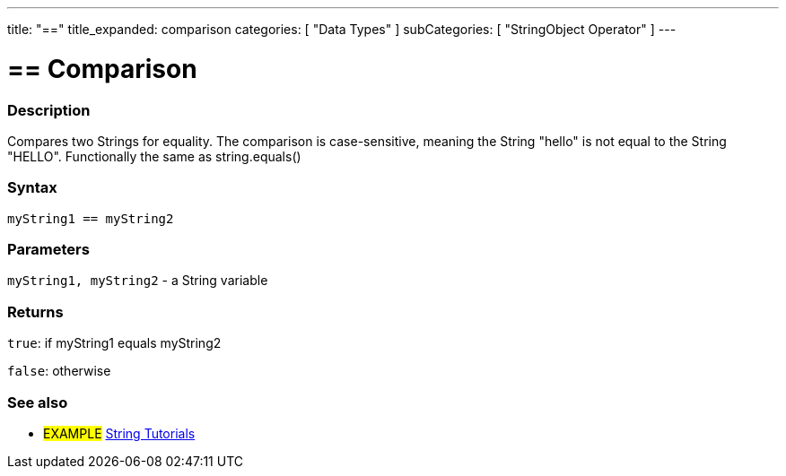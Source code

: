 ---
title: "=="
title_expanded: comparison
categories: [ "Data Types" ]
subCategories: [ "StringObject Operator" ]
---

= == Comparison


// OVERVIEW SECTION STARTS
[#overview]
--

[float]
=== Description
Compares two Strings for equality. The comparison is case-sensitive, meaning the String "hello" is not equal to the String "HELLO". Functionally the same as string.equals()


[%hardbreaks]


[float]
=== Syntax
[source,arduino]
----
myString1 == myString2
----

[float]
=== Parameters
`myString1, myString2` - a String variable

[float]
=== Returns
`true`: if myString1 equals myString2
 
`false`: otherwise
--

// OVERVIEW SECTION ENDS



// HOW TO USE SECTION ENDS


// SEE ALSO SECTION
[#see_also]
--

[float]
=== See also

[role="example"]
* #EXAMPLE# https://www.arduino.cc/en/Tutorial/BuiltInExamples#strings[String Tutorials^]
--
// SEE ALSO SECTION ENDS
